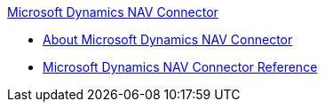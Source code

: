 .xref:index.adoc[Microsoft Dynamics NAV Connector]
* xref:index.adoc[About Microsoft Dynamics NAV Connector]
* xref:ms-dynamics-nav-connector-reference.adoc[Microsoft Dynamics NAV Connector Reference]
